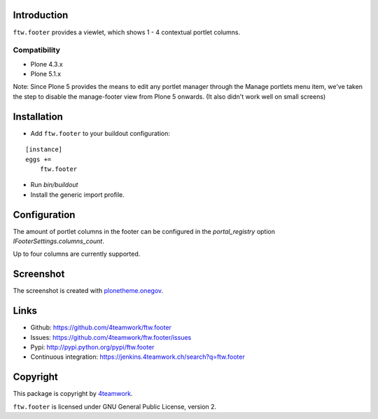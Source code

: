Introduction
============

``ftw.footer`` provides a viewlet, which shows 1 - 4 contextual portlet columns.

Compatibility
-------------

- Plone 4.3.x
- Plone 5.1.x

Note: Since Plone 5 provides the means to edit any portlet manager through the
Manage portlets menu item, we've taken the step to disable the manage-footer
view from Plone 5 onwards.  (It also didn't work well on small screens)

Installation
============


- Add ``ftw.footer`` to your buildout configuration:

::

    [instance]
    eggs +=
        ftw.footer

- Run `bin/buildout`

- Install the generic import profile.


Configuration
=============

The amount of portlet columns in the footer can be configured in the
`portal_registry` option `IFooterSettings.columns_count`.

Up to four columns are currently supported.


Screenshot
===========

.. image:: https://raw.github.com/4teamwork/ftw.footer/master/docs/screenshot.png

The screenshot is created with
`plonetheme.onegov <https://github.com/OneGov/plonetheme.onegov>`_.



Links
=====

- Github: https://github.com/4teamwork/ftw.footer
- Issues: https://github.com/4teamwork/ftw.footer/issues
- Pypi: http://pypi.python.org/pypi/ftw.footer
- Continuous integration: https://jenkins.4teamwork.ch/search?q=ftw.footer


Copyright
=========

This package is copyright by `4teamwork <http://www.4teamwork.ch/>`_.

``ftw.footer`` is licensed under GNU General Public License, version 2.
